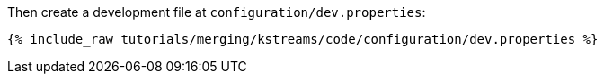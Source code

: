 Then create a development file at `configuration/dev.properties`:

+++++
<pre class="snippet"><code class="shell">{% include_raw tutorials/merging/kstreams/code/configuration/dev.properties %}</code></pre>
+++++
